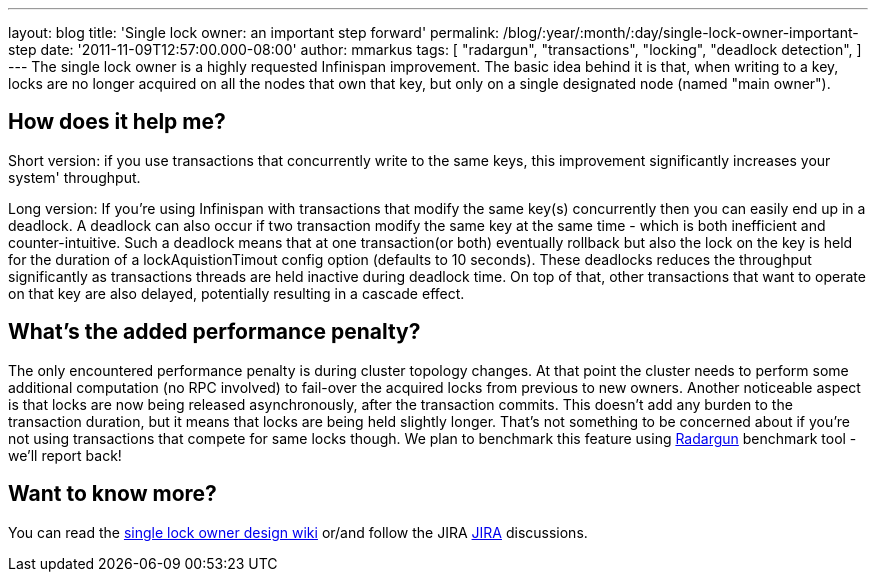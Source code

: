 ---
layout: blog
title: 'Single lock owner: an important step forward'
permalink: /blog/:year/:month/:day/single-lock-owner-important-step
date: '2011-11-09T12:57:00.000-08:00'
author: mmarkus
tags: [ "radargun",
"transactions",
"locking",
"deadlock detection",
]
---
The single lock owner is a highly requested Infinispan improvement. The
basic idea behind it is that, when writing to a key, locks are no longer
acquired on all the nodes that own that key, but only on a single
designated node (named "main owner").


== How does it help me?


Short version: if you use transactions that concurrently write to the
same keys, this improvement significantly increases your system'
throughput.


Long version: If you're using Infinispan with transactions that modify
the same key(s) concurrently then you can easily end up in a deadlock. A
deadlock can also occur if two transaction modify the same key at the
same time - which is both inefficient and counter-intuitive. Such a
deadlock means that at one transaction(or both) eventually rollback but
also the lock on the key is held for the duration of a
lockAquistionTimout config option (defaults to 10 seconds). These
deadlocks reduces the throughput significantly as transactions threads
are held inactive during deadlock time. On top of that, other
transactions that want to operate on that key are also delayed,
potentially resulting in a cascade effect.


== What's the added performance penalty?


The only encountered performance penalty is during cluster topology
changes. At that point the cluster needs to perform some additional
computation (no RPC involved) to fail-over the acquired locks from
previous to new owners.
Another noticeable aspect is that locks are now being released
asynchronously, after the transaction commits. This doesn't add any
burden to the transaction duration, but it means that locks are being
held slightly longer. That's not something to be concerned about if
you're not using transactions that compete for same locks though.
We plan to benchmark this feature using
http://radargun.sourceforge.net/[Radargun] benchmark tool - we'll report
back!


== Want to know more?


You can read the
http://community.jboss.org/wiki/SingleNodeLockingModel[single lock owner
design wiki] or/and follow the JIRA
https://issues.jboss.org/browse/ISPN-1137[JIRA] discussions.
